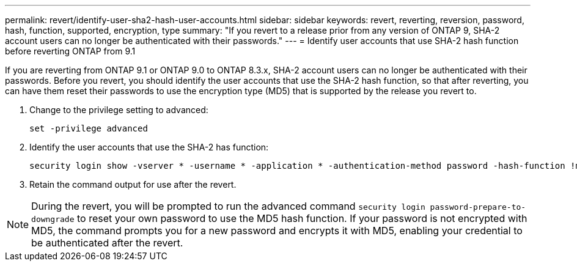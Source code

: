 ---
permalink: revert/identify-user-sha2-hash-user-accounts.html
sidebar: sidebar
keywords: revert, reverting, reversion, password, hash, function, supported, encryption, type
summary: "If you revert to a release prior from any version of ONTAP 9, SHA-2 account users can no longer be authenticated with their passwords."
---
= Identify user accounts that use SHA-2 hash function before reverting ONTAP from 9.1

:icons: font
:imagesdir: ../media/

[.lead]
If you are reverting from ONTAP 9.1 or ONTAP 9.0 to ONTAP 8.3.x, SHA-2 account users can no longer be authenticated with their passwords. Before you revert, you should identify the user accounts that use the SHA-2 hash function, so that after reverting, you can have them reset their passwords to use the encryption type (MD5) that is supported by the release you revert to.

. Change to the privilege setting to advanced:
+
[source,cli]
----
set -privilege advanced
----

. Identify the user accounts that use the SHA-2 has function:
+
[source,cli]
----
security login show -vserver * -username * -application * -authentication-method password -hash-function !md5
----

. Retain the command output for use after the revert.

NOTE: During the revert, you will be prompted to run the advanced command `security login password-prepare-to-downgrade` to reset your own password to use the MD5 hash function. If your password is not encrypted with MD5, the command prompts you for a new password and encrypts it with MD5, enabling your credential to be authenticated after the revert.
